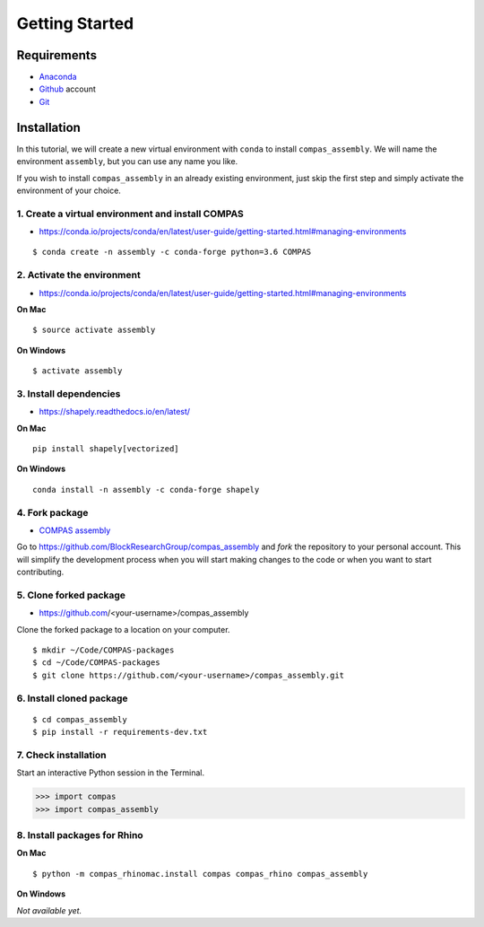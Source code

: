 ********************************************************************************
Getting Started
********************************************************************************

.. highlight:: bash


Requirements
============

* `Anaconda <https://www.anaconda.com/download>`_
* `Github <https://github.com>`_ account
* `Git <https://git-scm.com/downloads>`_


Installation
============

In this tutorial, we will create a new virtual environment with ``conda`` to install
``compas_assembly``. We will name the environment ``assembly``, but you can use any
name you like.

If you wish to install ``compas_assembly`` in an already existing environment, just
skip the first step and simply activate the environment of your choice.


1. Create a virtual environment and install COMPAS
--------------------------------------------------

* https://conda.io/projects/conda/en/latest/user-guide/getting-started.html#managing-environments

::

    $ conda create -n assembly -c conda-forge python=3.6 COMPAS


2. Activate the environment
---------------------------

* https://conda.io/projects/conda/en/latest/user-guide/getting-started.html#managing-environments


**On Mac**

::

    $ source activate assembly


**On Windows**

::

    $ activate assembly


3. Install dependencies
-----------------------

* https://shapely.readthedocs.io/en/latest/


**On Mac**

::

    pip install shapely[vectorized]


**On Windows**

::

    conda install -n assembly -c conda-forge shapely


4. Fork package
---------------

* `COMPAS assembly <https://github.com/BlockResearchGroup/compas_assembly>`_


Go to https://github.com/BlockResearchGroup/compas_assembly and *fork* the repository to your
personal account. This will simplify the development process when you will start
making changes to the code or when you want to start contributing.


5. Clone forked package
-----------------------

* https://github.com/<your-username>/compas_assembly

Clone the forked package to a location on your computer.

::

    $ mkdir ~/Code/COMPAS-packages
    $ cd ~/Code/COMPAS-packages
    $ git clone https://github.com/<your-username>/compas_assembly.git


6. Install cloned package
-------------------------

::

    $ cd compas_assembly
    $ pip install -r requirements-dev.txt


7. Check installation
---------------------

Start an interactive Python session in the Terminal.

>>> import compas
>>> import compas_assembly


8. Install packages for Rhino
-----------------------------

**On Mac**

::

    $ python -m compas_rhinomac.install compas compas_rhino compas_assembly


**On Windows**

*Not available yet.*

